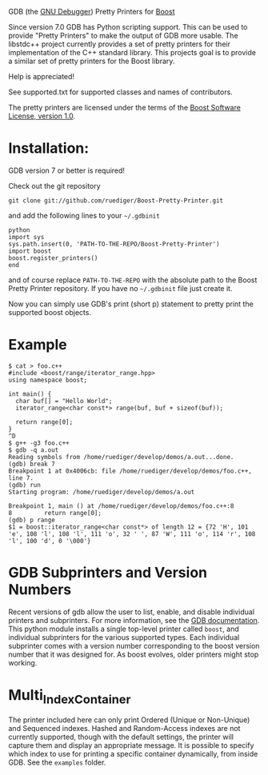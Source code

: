 # -*- mode:org; mode:visual-line; coding:utf-8; -*-
GDB (the [[http://sourceware.org/gdb/][GNU Debugger]]) Pretty Printers for [[http://boost.org][Boost]]

Since version 7.0 GDB has Python scripting support. This can be used to provide "Pretty Printers" to make the output of GDB more usable. The libstdc++ project currently provides a set of pretty printers for their implementation of the C++ standard library. This projects goal is to provide a similar set of pretty printers for the Boost library.

Help is appreciated!

See supported.txt for supported classes and names of contributors.

The pretty printers are licensed under the terms of the [[http://www.boost.org/users/license.html][Boost Software License, version 1.0]].

* Installation:
GDB version 7 or better is required!

Check out the git repository
#+BEGIN_EXAMPLE
  git clone git://github.com/ruediger/Boost-Pretty-Printer.git
#+END_EXAMPLE

and add the following lines to your =~/.gdbinit=

#+BEGIN_EXAMPLE
python
import sys
sys.path.insert(0, 'PATH-TO-THE-REPO/Boost-Pretty-Printer')
import boost
boost.register_printers()
end
#+END_EXAMPLE

and of course replace =PATH-TO-THE-REPO= with the absolute path to the Boost Pretty Printer repository. If you have no =~/.gdbinit= file just create it.

Now you can simply use GDB's print (short p) statement to pretty print the supported boost objects.

* Example
#+BEGIN_EXAMPLE
  $ cat > foo.c++
  #include <boost/range/iterator_range.hpp>
  using namespace boost;

  int main() {
    char buf[] = "Hello World";
    iterator_range<char const*> range(buf, buf + sizeof(buf));

    return range[0];
  }
  ^D
  $ g++ -g3 foo.c++
  $ gdb -q a.out
  Reading symbols from /home/ruediger/develop/demos/a.out...done.
  (gdb) break 7
  Breakpoint 1 at 0x4006cb: file /home/ruediger/develop/demos/foo.c++, line 7.
  (gdb) run
  Starting program: /home/ruediger/develop/demos/a.out

  Breakpoint 1, main () at /home/ruediger/develop/demos/foo.c++:8
  8         return range[0];
  (gdb) p range
  $1 = boost::iterator_range<char const*> of length 12 = {72 'H', 101 'e', 108 'l', 108 'l', 111 'o', 32 ' ', 87 'W', 111 'o', 114 'r', 108 'l', 100 'd', 0 '\000'}
#+END_EXAMPLE

* GDB Subprinters and Version Numbers
Recent versions of gdb allow the user to list, enable, and disable individual printers and subprinters.
For more information, see the [[https://sourceware.org/gdb/onlinedocs/gdb/Pretty-Printing.html][GDB documentation]].
This python module installs a single top-level printer called =boost=, and individual subprinters for the various supported types.
Each individual subprinter comes with a version number corresponding to the boost version number that it was designed for.
As boost evolves, older printers might stop working.

* Multi_Index_Container
The printer included here can only print Ordered (Unique or Non-Unique) and Sequenced indexes.
Hashed and Random-Access indexes are not currently supported, though with the default settings, the printer
will capture them and display an appropriate message.
It is possible to specify which index to use for printing a specific container dynamically, from inside GDB.
See the =examples= folder.

